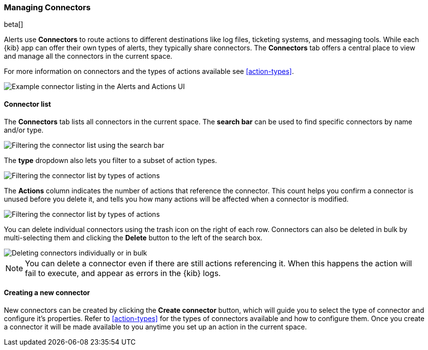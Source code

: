 [role="xpack"]
[[connector-management]]
=== Managing Connectors

beta[]

Alerts use *Connectors* to route actions to different destinations like log files, ticketing systems, and messaging tools. While each {kib} app can offer their own types of alerts, they typically share connectors. The *Connectors* tab offers a central place to view and manage all the connectors in the current space.

For more information on connectors and the types of actions available see <<action-types>>.

[role="screenshot"]
image::images/connector-listing.png[Example connector listing in the Alerts and Actions UI]


[float]
==== Connector list

The *Connectors* tab lists all connectors in the current space. The *search bar* can be used to find specific connectors by name and/or type. 

[role="screenshot"]
image::images/connector-filter-by-search.png[Filtering the connector list using the search bar]


The *type* dropdown also lets you filter to a subset of action types.

[role="screenshot"]
image::images/connector-filter-by-type.png[Filtering the connector list by types of actions]

The *Actions* column indicates the number of actions that reference the connector. This count helps you confirm a connector is unused before you delete it, and tells you how many actions will be affected when a connector is modified. 

[role="screenshot"]
image::images/connector-action-count.png[Filtering the connector list by types of actions]

You can delete individual connectors using the trash icon on the right of each row. Connectors can also be deleted in bulk by multi-selecting them and clicking the *Delete* button to the left of the search box. 

[role="screenshot"]
image::images/connector-delete.png[Deleting connectors individually or in bulk]

[NOTE]
============================================================================
You can delete a connector even if there are still actions referencing it.
When this happens the action will fail to execute, and appear as errors in the {kib} logs.
============================================================================

==== Creating a new connector

New connectors can be created by clicking the *Create connector* button, which will guide you to select the type of connector and configure it's properties. Refer to <<action-types>> for the types of connectors available and how to configure them. Once you create a connector it will be made available to you anytime you set up an action in the current space.